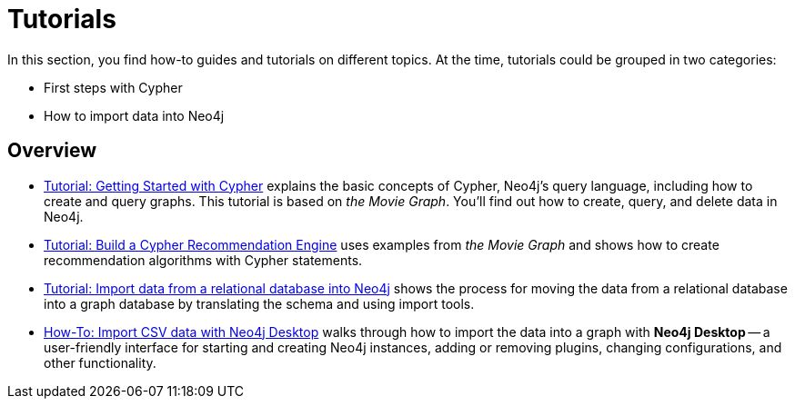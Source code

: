 [[tutorials]]
= Tutorials

In this section, you find how-to guides and tutorials on different topics.
At the time, tutorials could be grouped in two categories: 

* First steps with Cypher
* How to import data into Neo4j

== Overview

* xref:appendix/tutorials/guide-cypher-basics.adoc[Tutorial: Getting Started with Cypher] explains the basic concepts of Cypher, Neo4j’s query language, including how to create and query graphs.
This tutorial is based on _the Movie Graph_.
You'll find out how to create, query, and delete data in Neo4j.

* xref:appendix/tutorials/guide-build-a-recommendation-engine.adoc[Tutorial: Build a Cypher Recommendation Engine] uses examples from _the Movie Graph_ and shows how to create recommendation algorithms with Cypher statements. 

* xref:appendix/tutorials/guide-import-relational-and-etl.adoc[Tutorial: Import data from a relational database into Neo4j] shows the process for moving the data from a relational database into a graph database by translating the schema and using import tools.  

* xref:appendix/tutorials/guide-import-desktop-csv.adoc[How-To: Import CSV data with Neo4j Desktop] walks through how to import the data into a graph with *Neo4j Desktop* -- a user-friendly interface for starting and creating Neo4j instances, adding or removing plugins, changing configurations, and other functionality.


